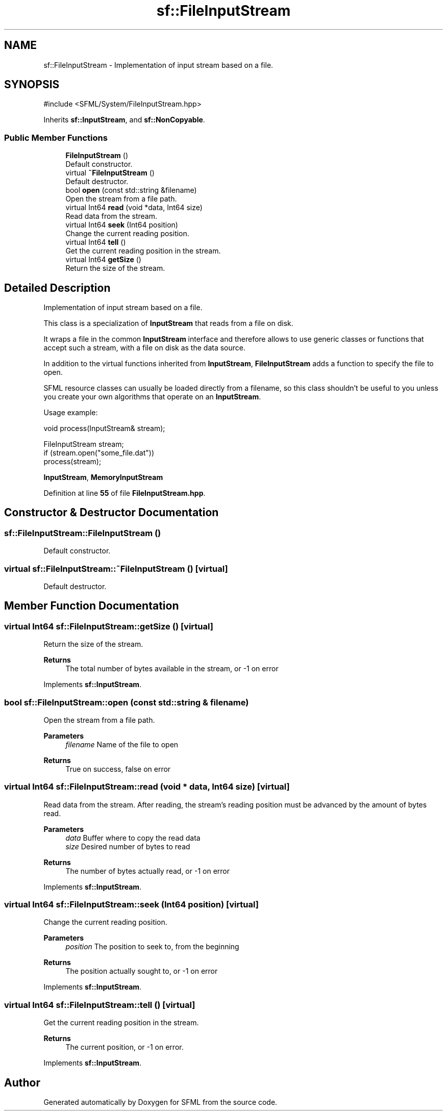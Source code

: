.TH "sf::FileInputStream" 3 "Version .." "SFML" \" -*- nroff -*-
.ad l
.nh
.SH NAME
sf::FileInputStream \- Implementation of input stream based on a file\&.  

.SH SYNOPSIS
.br
.PP
.PP
\fR#include <SFML/System/FileInputStream\&.hpp>\fP
.PP
Inherits \fBsf::InputStream\fP, and \fBsf::NonCopyable\fP\&.
.SS "Public Member Functions"

.in +1c
.ti -1c
.RI "\fBFileInputStream\fP ()"
.br
.RI "Default constructor\&. "
.ti -1c
.RI "virtual \fB~FileInputStream\fP ()"
.br
.RI "Default destructor\&. "
.ti -1c
.RI "bool \fBopen\fP (const std::string &filename)"
.br
.RI "Open the stream from a file path\&. "
.ti -1c
.RI "virtual Int64 \fBread\fP (void *data, Int64 size)"
.br
.RI "Read data from the stream\&. "
.ti -1c
.RI "virtual Int64 \fBseek\fP (Int64 position)"
.br
.RI "Change the current reading position\&. "
.ti -1c
.RI "virtual Int64 \fBtell\fP ()"
.br
.RI "Get the current reading position in the stream\&. "
.ti -1c
.RI "virtual Int64 \fBgetSize\fP ()"
.br
.RI "Return the size of the stream\&. "
.in -1c
.SH "Detailed Description"
.PP 
Implementation of input stream based on a file\&. 

This class is a specialization of \fBInputStream\fP that reads from a file on disk\&.
.PP
It wraps a file in the common \fBInputStream\fP interface and therefore allows to use generic classes or functions that accept such a stream, with a file on disk as the data source\&.
.PP
In addition to the virtual functions inherited from \fBInputStream\fP, \fBFileInputStream\fP adds a function to specify the file to open\&.
.PP
SFML resource classes can usually be loaded directly from a filename, so this class shouldn't be useful to you unless you create your own algorithms that operate on an \fBInputStream\fP\&.
.PP
Usage example: 
.PP
.nf
void process(InputStream& stream);

FileInputStream stream;
if (stream\&.open("some_file\&.dat"))
   process(stream);

.fi
.PP
.PP
\fBInputStream\fP, \fBMemoryInputStream\fP 
.PP
Definition at line \fB55\fP of file \fBFileInputStream\&.hpp\fP\&.
.SH "Constructor & Destructor Documentation"
.PP 
.SS "sf::FileInputStream::FileInputStream ()"

.PP
Default constructor\&. 
.SS "virtual sf::FileInputStream::~FileInputStream ()\fR [virtual]\fP"

.PP
Default destructor\&. 
.SH "Member Function Documentation"
.PP 
.SS "virtual Int64 sf::FileInputStream::getSize ()\fR [virtual]\fP"

.PP
Return the size of the stream\&. 
.PP
\fBReturns\fP
.RS 4
The total number of bytes available in the stream, or -1 on error 
.RE
.PP

.PP
Implements \fBsf::InputStream\fP\&.
.SS "bool sf::FileInputStream::open (const std::string & filename)"

.PP
Open the stream from a file path\&. 
.PP
\fBParameters\fP
.RS 4
\fIfilename\fP Name of the file to open
.RE
.PP
\fBReturns\fP
.RS 4
True on success, false on error 
.RE
.PP

.SS "virtual Int64 sf::FileInputStream::read (void * data, Int64 size)\fR [virtual]\fP"

.PP
Read data from the stream\&. After reading, the stream's reading position must be advanced by the amount of bytes read\&.
.PP
\fBParameters\fP
.RS 4
\fIdata\fP Buffer where to copy the read data 
.br
\fIsize\fP Desired number of bytes to read
.RE
.PP
\fBReturns\fP
.RS 4
The number of bytes actually read, or -1 on error 
.RE
.PP

.PP
Implements \fBsf::InputStream\fP\&.
.SS "virtual Int64 sf::FileInputStream::seek (Int64 position)\fR [virtual]\fP"

.PP
Change the current reading position\&. 
.PP
\fBParameters\fP
.RS 4
\fIposition\fP The position to seek to, from the beginning
.RE
.PP
\fBReturns\fP
.RS 4
The position actually sought to, or -1 on error 
.RE
.PP

.PP
Implements \fBsf::InputStream\fP\&.
.SS "virtual Int64 sf::FileInputStream::tell ()\fR [virtual]\fP"

.PP
Get the current reading position in the stream\&. 
.PP
\fBReturns\fP
.RS 4
The current position, or -1 on error\&. 
.RE
.PP

.PP
Implements \fBsf::InputStream\fP\&.

.SH "Author"
.PP 
Generated automatically by Doxygen for SFML from the source code\&.
